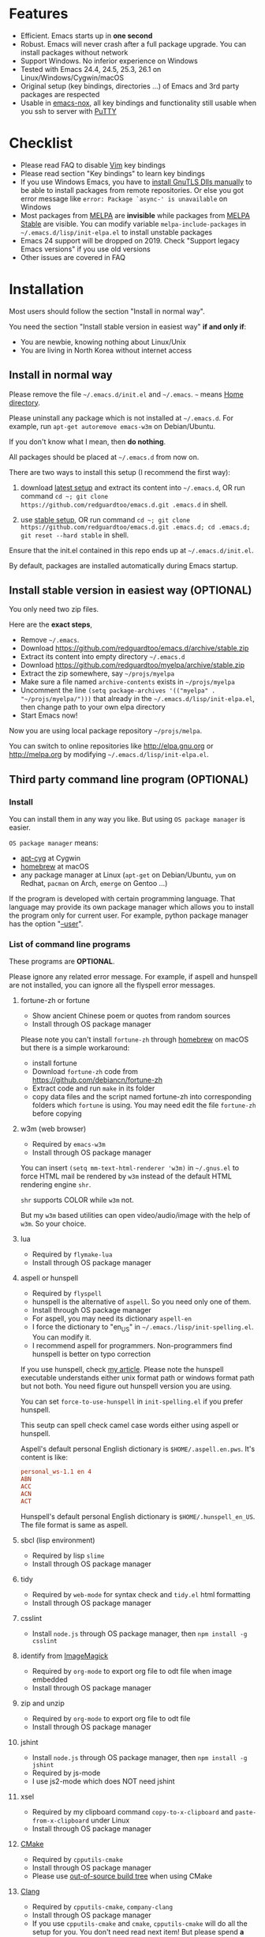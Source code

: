 * Features
- Efficient. Emacs starts up in *one second*
- Robust. Emacs will never crash after a full package upgrade. You can install packages without network
- Support Windows. No inferior experience on Windows
- Tested with Emacs 24.4, 24.5, 25.3, 26.1 on Linux/Windows/Cygwin/macOS
- Original setup (key bindings, directories ...) of Emacs and 3rd party packages are respected
- Usable in [[https://packages.debian.org/emacs-nox][emacs-nox]], all key bindings and functionality still usable when you ssh to server with [[http://www.putty.org/][PuTTY]]
* Checklist
- Please read FAQ to disable [[http://www.vim.org][Vim]] key bindings
- Please read section "Key bindings" to learn key bindings
- If you use Windows Emacs, you have to [[https://emacs.stackexchange.com/questions/27202/how-do-i-install-gnutls-for-emacs-25-1-on-windows][install GnuTLS Dlls manually]] to be able to install packages from remote repositories. Or else you got error message like =error: Package `async-' is unavailable= on Windows
- Most packages from [[http://melpa.org][MELPA]] are *invisible* while packages from [[https://stable.melpa.org][MELPA Stable]] are visible. You can modify variable =melpa-include-packages= in =~/.emacs.d/lisp/init-elpa.el= to install unstable packages
- Emacs 24 support will be dropped on 2019. Check "Support legacy Emacs versions" if you use old versions
- Other issues are covered in FAQ
* Installation
Most users should follow the section "Install in normal way".

You need the section "Install stable version in easiest way" *if and only if*:
- You are newbie, knowing nothing about Linux/Unix
- You are living in North Korea without internet access
** Install in normal way
Please remove the file =~/.emacs.d/init.el= and =~/.emacs=. =~= means [[https://en.wikipedia.org/wiki/Home_directory][Home directory]].

Please uninstall any package which is not installed at =~/.emacs.d=. For example, run =apt-get autoremove emacs-w3m= on Debian/Ubuntu.

If you don't know what I mean, then *do nothing*.

All packages should be placed at =~/.emacs.d= from now on.

There are two ways to install this setup (I recommend the first way):

1. download [[https://github.com/redguardtoo/emacs.d/archive/master.zip][latest setup]] and extract its content into =~/.emacs.d=, OR run command =cd ~; git clone https://github.com/redguardtoo/emacs.d.git .emacs.d= in shell.

2. use [[https://github.com/redguardtoo/emacs.d/archive/stable.zip][stable setup]], OR run command =cd ~; git clone https://github.com/redguardtoo/emacs.d.git .emacs.d; cd .emacs.d; git reset --hard stable= in shell.

Ensure that the init.el contained in this repo ends up at =~/.emacs.d/init.el=.

By default, packages are installed automatically during Emacs startup.

** Install stable version in easiest way (OPTIONAL)
You only need two zip files.

Here are the *exact steps*,
- Remove =~/.emacs=.
- Download [[https://github.com/redguardtoo/emacs.d/archive/stable.zip]]
- Extract its content into empty directory =~/.emacs.d=
- Download [[https://github.com/redguardtoo/myelpa/archive/stable.zip]]
- Extract the zip somewhere, say =~/projs/myelpa=
- Make sure a file named =archive-contents= exists in =~/projs/myelpa=
- Uncomment the line =(setq package-archives '(("myelpa" . "~/projs/myelpa/")))= that already in the =~/.emacs.d/lisp/init-elpa.el=, then change path to your own elpa directory
- Start Emacs now!

Now you are using local package repository =~/projs/melpa=.

You can switch to online repositories like http://elpa.gnu.org or http://melpa.org by modifying =~/.emacs.d/lisp/init-elpa.el=.
** Third party command line program (OPTIONAL)
*** Install
You can install them in any way you like. But using =OS package manager= is easier.

=OS package manager= means:
- [[https://github.com/transcode-open/apt-cyg][apt-cyg]] at Cygwin
- [[https://github.com/mxcl/homebrew][homebrew]] at macOS
- any package manager at Linux (=apt-get= on Debian/Ubuntu, =yum= on Redhat, =pacman= on Arch, =emerge= on Gentoo ...)

If the program is developed with certain programming language. That language may provide its own package manager which allows you to install the program only for current user. For example, python package manager has the option "[[https://packaging.python.org/tutorials/installing-packages/][--user]]".
*** List of command line programs
These programs are *OPTIONAL*.

Please ignore any related error message. For example, if aspell and hunspell are not installed, you can ignore all the flyspell error messages.
**** fortune-zh or fortune
- Show ancient Chinese poem or quotes from random sources
- Install through OS package manager

Please note you can't install =fortune-zh= through [[https://brew.sh/][homebrew]] on macOS but there is a simple workaround:
- install fortune
- Download =fortune-zh= code from [[https://github.com/debiancn/fortune-zh]]
- Extract code and run =make= in its folder
- copy data files and the script named fortune-zh into corresponding folders which =fortune= is using. You may need edit the file =fortune-zh= before copying
**** w3m (web browser)
- Required by =emacs-w3m=
- Install through OS package manager

You can insert =(setq mm-text-html-renderer 'w3m)= in =~/.gnus.el= to force HTML mail be rendered by =w3m= instead of the default HTML rendering engine =shr=.

=shr= supports COLOR while =w3m= not.

But my =w3m= based utilities can open video/audio/image with the help of =w3m=. So your choice.
**** lua
- Required by =flymake-lua=
- Install through OS package manager
**** aspell or hunspell
- Required by =flyspell=
- hunspell is the alternative of =aspell=. So you need only one of them.
- Install through OS package manager
- For aspell, you may need its dictionary =aspell-en=
- I force the dictionary to "en_US" in =~/.emacs./lisp/init-spelling.el=. You can modify it.
- I recommend aspell for programmers. Non-programmers find hunspell is better on typo correction

If you use hunspell, check [[http://blog.binchen.org/posts/what-s-the-best-spell-check-set-up-in-emacs.html][my article]]. Please note the hunspell executable understands either unix format path or windows format path but not both. You need figure out hunspell version you are using.

You can set =force-to-use-hunspell= in =init-spelling.el= if you prefer hunspell.

This seutp can spell check  camel case words either using aspell or hunspell.

Aspell's default personal English dictionary is =$HOME/.aspell.en.pws=. It's content is like:
#+begin_src conf
personal_ws-1.1 en 4
ABN
ACC
ACN
ACT
#+end_src

Hunspell's default personal English dictionary is =$HOME/.hunspell_en_US=. The file format is same as aspell.
**** sbcl (lisp environment)
- Required by lisp =slime=
- Install through OS package manager

**** tidy
- Required by =web-mode= for syntax check and =tidy.el= html formatting
- Install through OS package manager
**** csslint
- Install =node.js= through OS package manager, then =npm install -g csslint=
**** identify from [[http://www.imagemagick.org/][ImageMagick]]
- Required by =org-mode= to export org file to odt file when image embedded
- Install through OS package manager
**** zip and unzip
- Required by =org-mode= to export org file to odt file
- Install through OS package manager
**** jshint
- Install =node.js= through OS package manager, then =npm install -g jshint=
- Required by js-mode
- I use js2-mode which does NOT need jshint
**** xsel
- Required by my clipboard command =copy-to-x-clipboard= and =paste-from-x-clipboard= under Linux
- Install through OS package manager
**** [[http://www.cmake.org][CMake]]
- Required by =cpputils-cmake=
- Install through OS package manager
- Please use [[http://www.cmake.org/Wiki/CMake_FAQ][out-of-source build tree]] when using CMake

**** [[http://clang.llvm.org][Clang]]
- Required by =cpputils-cmake=, =company-clang=
- Install through OS package manager
- If you use =cpputils-cmake= and =cmake=, =cpputils-cmake= will do all the setup for you. You don't need read next item! But please spend *a few minutes to learn the basics of cmake*! There is a one minute step-by-step-guide in [[https://github.com/redguardtoo/cpputils-cmake][README of cpputils-cmake]] to teach you how to use cmake.
- If you use =company-clang=, add =(setq company-clang-arguments '("-I/example1/dir" "-I/example2/dir"))= into ~/.emacs.d/init.el

**** Pandoc
- Required by =markdown-preview= from =markdown-mode=
- Install through OS package manager
**** GCC/Make
- Required by =flymake=
- Install through OS package manager
**** [[https://addons.mozilla.org/en-us/firefox/addon/mozrepl/][MozRepl (Firefox addon)]]
- Required by [[http://www.emacswiki.org/emacs/MozRepl][MozRepl]]
- Used by Firefox

**** [[http://ctags.sourceforge.net][CTags]]
- It creates tags file for code navigation and code completion
- Required by many tags related packages
- Install through OS package manager
- See [[http://blog.binchen.org/?p=1057][How to use ctags in Emacs effectively]]

**** [[http://www.gnu.org/software/global][GNU Global]]
- Required by =counsel-gtags=
- It creates index files for code navigation and auto-completion
- Please read [[https://www.gnu.org/software/global/manual/global.html][GNU Global manual]] to understand environment variables =GTAGSLIBPATH= and =MAKEOBJDIRPREFIX=
- Install through OS package manager
**** LibreOffice
- Only the executable =soffice= is used when converting odt file into doc/pdf
- conversion happens automatically when exporting org-mode to odt
- The conversion command is in variable =org-export-odt-convert-processes=
- Install through OS package manager
**** js-beautify
- Beautify javascript code
- Install [[http://pip.readthedocs.org/en/stable/installing/][pip]] through OS package manager, then =pip install jsbeautifier=
**** syntaxerl
- syntax check [[http://www.erlang.org/][Erlang]] through flymake
- Install from [[https://github.com/ten0s/syntaxerl]]
**** jedi & flake8
- Required by [[https://github.com/jorgenschaefer/elpy][elpy]] which is python IDE
- At least =pip install jedi flake8=. Check elpy website for more tips.
**** sdcv (console version of StarDict)
- Required by sdcv.el
- Install through OS package manager
- Run =curl http://abloz.com/huzheng/stardict-dic/dict.org/stardict-dictd_www.dict.org_wn-2.4.2.tar.bz2 | tar jx -C ~/.stardict/dic= to install dictionary
**** [[https://github.com/BurntSushi/ripgrep][ripgrep]]
- Used by =M-x counsel-etags-grep= to search text in files
- Run =curl https://sh.rustup.rs -sSf | sh= in shell to install [[https://www.rust-lang.org/][Rust]] then =cargo install ripgrep=
- Tweak environment variable PATH to let Emacs find ripgrep
I will keep using =ripgrep= instead of =the-silver-searcher= from now on.
* Usage
I *avoid overriding the original setup* of third party command line program.

If I mention certain directories is used by certain program, you can always find the same information in its original manual.

You can also =grep keyword= in the directory =~/.emacs.d/lisp= if you got any question on setup.
** Tutorial (OPTIONAL)
Basic knowledge of Linux/Unix is required. At least you should understand the words like "environment variable", "shell", "stdin", "stdout", "man", "info".
*** Basic tutorial
Everyone should finish this tutorial at first.
**** Step 1, learn OS basics
At minimum you need know,
- What is [[https://en.wikipedia.org/wiki/Environment_variable][Environment Variable]] 
- What is [[https://en.wikipedia.org/wiki/Pipeline_(Unix)][Pipeline (Unix)]], [[https://en.wikipedia.org/wiki/Standard_streams][Standard Streams]]

The purpose it to know how Emacs interacts with other command line programs.
**** Step 2, read official tutorial at least once
Press =C-h t= in Emacs ("C" means Ctrl key, "M" means Alt key) to read bundled tutorial. 

At minimum you need know:
- How to move cursor
- =C-h v= to describe variable
- =C-h f= to describe function
- =C-h k= to check function key binding
**** Step 3, know org-mode basics
[[http://orgmode.org/][Org-mode]] is for notes-keeping and planning.

Please watch [[https://www.youtube.com/watch?v=oJTwQvgfgMM][Carsten Dominik's talk]]. It's really simple. The only hot key to remember is =Tab=.
**** Step 4, start from a real world problem
You can visit [[http://www.emacswiki.org/emacs/][EmacsWiki]] for the solution. Newbies can ask for help at [[http://www.reddit.com/r/emacs/]].
*** Evil-mode tutorial
Required for vim user,
- Finish [[http://superuser.com/questions/246487/how-to-use-vimtutor][vimtutor]].
- Read ~/.emacs.d/site-lisp/evil/doc/evil.pdf
*** Methodology
See [[https://github.com/redguardtoo/mastering-emacs-in-one-year-guide][Master Emacs in One Year]].
** Key bindings
You don't need remember key bindings. At the beginning, try `M-x my-command` (corresponding key binding is also displayed) instead.

Most key bindings are defined in =~/.emacs.d/lisp/init-evil.el=.

For example, =(nvmap :prefix "," "bu" 'backward-up-list)= means pressing ",bu" executes command =backward-up-list=.

The tutorials I recommended provides enough information about commands.

Besides, "[[http://blog.binchen.org/posts/how-to-be-extremely-efficient-in-emacs.html][How to be extremely efficient in Emacs]]" lists my frequently used commands.

[[https://github.com/abo-abo/hydra][Hydra]] is used to define key bindings when evil-mode is disabled. See =~/.emacs.d/lisp/init-hydra.el= for details.

You can always press =C-c C-y= anywhere to bring up default hydra menu.

You can override any key bindings in =~/.custome.el=.
* FAQ
** default terminal shell
You can customize =my-term-program= whose default value is =/bin/bash=. It's used by =ansi-term= and =multi-term=.
** Override default setup
Place your setup in =~/.custom.el=.
** Code navigation and auto-completion
It's usable out of box using [[http://ctags.sourceforge.net/][Ctags]]. All you need do is to install Ctags.

To navigate, =M-x counsel-etags-find-tag-at-point=.

To enable code auto-completion, =M-x counsel-etags-scan-code= at least once.

Optionally, you can add =(add-hook 'after-save-hook 'counsel-etags-virtual-update-tags)= into your =.emacs= to automatically update tags file.

No further setup is required.
** Color theme
*** Preview color theme
Check [[https://emacsthemes.com/]].

Write down the name of color theme (for example, molokai).

*** Setup color theme manually (recommended)
You can =M-x counsel-load-theme= to switch themes.

Or you can insert below code into end of =~/.custom.el= or =~/.emacs.d/init.el=,
#+begin_src elisp
;; Please note the color theme's name is "molokai"
(when (or (display-graphic-p)
          (string-match-p "256color"(getenv "TERM")))
  (load-theme 'molokai t))
#+end_src

You can also run =M-x random-color-theme= to load random color theme.
*** Use color theme in terminal
Start Emacs this way,
#+BEGIN_SRC sh
TERM=xterm-256color emacs -nw
#+END_SRC
** Grep/Replace text in project
Many third party plugins bundled in this setup have already provided all the features you needed. For example, if you use =git=, =counsel-git-grep= from package [[https://github.com/abo-abo/swiper][counsel/ivy]] works out of the box.

A generic grep program =counsel-etags-grep= is provided if you don't use =git=. Since =counsel-etags-grep= is based on =counsel/ivy=, it also supports "multi-editing via Ivy". You could read [[https://sam217pa.github.io/2016/09/11/nuclear-power-editing-via-ivy-and-ag/][Nuclear weapon multi-editing via Ivy and Ag]] to get the idea.


Multi-edit workflow is optimized. After =M-x counsel-etags-grep= or pressing ",qq", press =C-c C-o C-x C-q= to enable =wgrep-mode=. You can edit text (for example, delete lines) in =wgrep-mode= directly.

You can specify the ignore regex like =!keyword1= in =ivy=. If you want to ignore multiple keywords, you *must* use syntax like =!keyword1\|!keyword2=. As I tested in counsel v0.9.1, non of its grep commands supports ignore syntax *reliably*. So I suggest using =counsel-etags-grep= instead.
** Hydra/Swiper/Counsel/Ivy
I love all the packages from [[https://github.com/abo-abo][Oleh Krehel (AKA abo-abo)]]. Every article from his [[https://oremacs.com/][blog]] is worth reading ten times.

You can input =:keyword= in ivy UI to search by Chinese Pinyin.
** js2-mode
I release patched =js2-mode= based on [[https://github.com/mooz/js2-mode][latest official version]] every three months. My patched version has better imenu support.

Please =package-refresh-content= from time to time upgrade =js2-mode=.
** React and JSX
I use =rjsx-mode= with Emacs v25+. It's based on =js2-mode= so it has excellent imenu support.

But =web-mode= v15+ is also very popular to edit jsx files.

In order to replace =rjsx-mode= with =web-mode=, you need search line =(add-to-list 'auto-mode-alist '("\\.jsx\\'" . rjsx-mode))= in =init-javascript.el= and replace =rjsx-mode= with =web-mode= on that line.
** git-gutter
I use modified version of =git-gutter= for now until my pull request is merged into official repository.

You can set =git-gutter:exp-to-create-diff= to make git gutter support other VCS (Perforce, for example),
#+begin_src elisp
(setq git-gutter:exp-to-create-diff
      (shell-command-to-string (format "p4 diff -du -db %s"
                                       (file-relative-name buffer-file-name))))
#+end_src
** Start a shell inside Emacs
Please =M-x multi-term=.

If you want to use Zsh instead of Bash, please modify init-term-mode.el
** Setup fonts in GUI Emacs
Non-Chinese use [[https://github.com/rolandwalker/unicode-fonts][unicode-fonts]].

Chinese use [[https://github.com/tumashu/chinese-fonts-setup][chinese-fonts-setup]].

They are not included in this setup. You need install them manually.
** Synchronize setup with Git
Synchronize from my stable setup which is updated every 6+ months:
#+begin_src bash
git pull https://redguardtoo@github.com/redguardtoo/emacs.d.git stable
#+end_src

Or latest setup which is unstable:
#+begin_src bash
git pull https://redguardtoo@github.com/redguardtoo/emacs.d.git
#+end_src

If you don't like my commits, you can revert them:
#+begin_src bash
# always start from the latest related commit
git revert commit-2014-12-01
git revert commit-2014-11-01
#+end_src
** Indentation
Learn [[http://www.emacswiki.org/emacs/IndentationBasics][basics]]. Then use [[http://blog.binchen.org/posts/easy-indentation-setup-in-emacs-for-web-development.html][my solution]].
** Editing Lisp
Please note [[http://emacswiki.org/emacs/ParEdit][paredit-mode]] is enabled when editing Lisp. Search "paredit cheat sheet" to learn its key bindings.
** Use [[https://github.com/Malabarba/smart-mode-line][smart-mode-line]] or [[https://github.com/milkypostman/powerline][powerline]]?
Comment out =(require 'init-modeline)= in init.el at first.
** Key bindings doesn't work?
Other desktop applications may intercept the key bindings. For example, someone [[https://github.com/redguardtoo/emacs.d/issues/320][reported QQ on windows 8 can intercept "M-x"]].
** Use org-mode
Press =M-x org-version=, then read corresponding online manual to setup.

For example, =org-capture= need your [[http://orgmode.org/manual/Setting-up-capture.html#Setting-up-capture][manual setup]].
** macOS user?
Please replace legacy Emacs 22 and ctags with the new versions.

The easiest way is change [[https://en.wikipedia.org/wiki/PATH_(variable)][Environment variable PATH]].
** Locked packages
Some packages (Evil, Web-mode ...) are so important to my workflow that they are locked.

Those packages are placed at =~/.emacs.d/site-lisp=.

They will not be upgraded through ELPA unless you delete them at =~/.emacs.d/site-lisp= at first.
** Customize global variables
Some variables are hard coded so you cannot "M-x customize" to modify them.

Here are the steps to change their values:
- Find the variable description by =M-x customize=
- For text "Company Clang Insert Arguments", search =company-clang-insert-argument= in =~/.emacs.d/lisp/=
- You will find =~/.emacs.d/lisp/init-company.el= and modify =company-clang-insert-argument=

BTW, please *read my comments* above the code at first.
** Open/Save file with Counsel/Ivy
Keep pressing =C-M-j= to ignore candidates and open/save files using current input.

You can also press =M-o= to apply other action on selected file. See [[https://oremacs.com/2015/07/23/ivy-multiaction/]] for details.
** Windows
I strongly suggest [[http://www.cygwin.com/][Cygwin]] version of Emacs. But native windows version is OK if it knows how to find the third party command line programs. Cygwin provides most of them by default. Please add =C:\Cygwin64\bin= to environment variable =PATH= so Emacs can detect the program automatically.

By default, environment variable =HOME= points to the directory =C:\Users\<username>= on Windows 7+. You need copy the folder =.emacs.d= into that directory. Or you can setup =HOME=.
** Yasnippet
- Instead of =M-x yas-expand= or pressing =TAB= key, you can press =M-j= instead.
- Yasnippet works out of box. But you can =M-x my-yas-reload-all= to force Yasnippet compile all the snippets. If you run =my-yas-reload-all= once, you need always to run it when you update the snippets. The purpose of =my-yas-reload-all= is to optimize the Emacs startup only. IMO, it's not worth the effort.
- You can add your snippets into =~/.emacs.d/snippets=.
- Run =grep -rns  --exclude='.yas*' 'key:' *= in =~/.emacs.d/snippets= to see my own snippets
** Non-English users
Locale must be *UTF-8 compatible*. For example, as I type =locale= in shell, I got the output "zh_CN.UTF-8".
** Behind corporate firewall
Run below command in shell:
#+begin_src bash
http_proxy=http://yourname:passwd@proxy.company.com:8080 emacs -nw
#+end_src
** Government blocks the internet
Try [[https://github.com/XX-net/XX-Net]]. Run command =http_proxy=http://127.0.0.1:8087 emacs -nw= in shell after starting XX-Net.
** Email
If you use Gnus for email, check =init-gnus.el= and read [[http://blog.binchen.org/?p=403][my Gnus tutorial]].
** Cannot download packages?
Some package cannot be downloaded automatically because of network problem.

You could =M-x package-refresh-content= and restart Emacs. the package will be installed automatically.
** use packages on [[https://elpa.gnu.org/][GNU ELPA]]
By default, packages from GNU ELPA are NOT available. Search the line "uncomment below line if you need use GNU ELPA" in =init-elpa.el= if you want to access GNU ELPA.

For example, [[https://github.com/flycheck/flycheck][flycheck]] requires packages from GNU ELPA.
** Disable Vim key bindings
By default EVIL (Vim emulation in Emacs) is used. Comment out line containing =(require 'init-evil)= in init.el to unload it.
** Evil setup
It's defined in =~/.emacs.d/lisp/init-evil.el=. Press =C-z= to switch between Emacs and Vim key bindings.

Please read [[https://github.com/emacs-evil/evil/raw/master/doc/evil.pdf][its PDF manual]] before using evil-mode.
** C++ auto-completion doesn't work?
I assume you are using [[https://github.com/company-mode/company-mode][company-mode]]. Other packages have similar setup.

There are many ways to scan the C++ source files. The Emacs Lisp code and command line programs to scan the C++ files are company backends. =company-clang= is a popular backend because Clang is good at processing C++.

If you use clang to parse the C++ code:
- Make sure code is syntax correct
- assign reasonable value into company-clang-arguments

Here is sample code:
#+begin_src elisp
(setq company-clang-arguments '("-I/home/myname/projs/test-cmake" "-I/home/myname/projs/test-cmake/inc"))
#+end_src

In "friendly" Visual C++, [[http://www.codeproject.com/Tips/588022/Using-Additional-Include-Directories][similar setup]] is required.

You can use other company backends instead of =company-clang=. For example, you can use =company-gtags= and [[https://www.gnu.org/software/global/][GNU Global]] instead. See [[http://blog.binchen.org/posts/emacs-as-c-ide-easy-way.html][Emacs as C++ IDE, easy way]] for details.

Other backends produce less precise results but are more efficient and easier to setup.
** Auto-completion for other languages
It's similar to C++ setup. You can use company as frontend. But backend is the key. For example, you can't use =company-clang= for PHP because Clang can't handle PHP. But GNU Global supports PHP, so you can use =company-gtags= instead.

For languages GNU Global doesn't support, you can always fall back to =company-etags= and [[https://en.wikipedia.org/wiki/Ctags][Ctags]] by using regular expression. Regular expressions could be placed in =~/.ctags=.

You can also complete line by =M-x eacl-complete-line= and complete multi-lines statement by =M-x eacl-complete-statement=.
** Chinese Input Method Editor
   =M-x toggle-input-method= to toggle input method [[https://github.com/tumashu/pyim][pyim]].

If your *personal* dictionary =~/.eim/personal.pyim= exists, it will be used.

You can =M-x my-pyim-export-dictionary= to export your personal words into personal.pyim. Check =init-chinese-pyim.el= for more information.
** Install multiple versions of Emacs
Run below commands in shell:
#+begin_src bash
mkdir -p ~/tmp;
curl http://ftp.gnu.org/gnu/emacs/emacs-24.4.tar.gz | tar xvz -C ~/tmp/emacs-24.4
cd ~/tmp/emacs-24.4;
mkdir -p ~/myemacs/24.4;
rm -rf ~/myemacs/24.4/*;
./configure --prefix=~/myemacs/24.4 --without-x --without-dbus --without-sound && make && make install
#+end_src

Feel free to replace 24.4 with other version number.
** Change Time Locale
Insert below code into =~/.emacs= or =~/.custom.el,
#+begin_src elisp
;; Use en_US locale to format time.
;; if not set, the OS locale is used.
(setq system-time-locale "C")
#+end_src
** Directory structure
=~/.emacs.d/init.el= is the main file. It includes all the other *.el files.

=~/.emacs.d/lisp/init-elpa.el= defines what packages will be installed from [[http://melpa.org][MELPA]].

Packages are installed into =~/.emacs.d/elpa/=.

I also manually download and extract some packages into =~/.emacs.d/site-lisp/=. Packages in =~/.emacs.d/site-lisp/= are *not visible* to the package manager.

My own snippets is at =~/.emacs.d/snippets=.

Other directories don't matter.
* Support legacy Emacs versions
** Emacs 23
Version 1.2 of this setup is the last version to support Emacs v23.

Here are the steps to use that setup:
- Download [[https://github.com/redguardtoo/emacs.d/archive/1.2.zip]]
- Download [[https://github.com/redguardtoo/myelpa/archive/1.2.zip]]
- Follow the section =Install stable version in easiest way= but skip the download steps
** Emacs 24.3
Version 2.6 is the last version to support =Emacs 24.3=.

Download [[https://github.com/redguardtoo/emacs.d/archive/2.6.zip]] and [[https://github.com/redguardtoo/myelpa/archive/2.6.zip]] and you are good to go.
** Emacs 24.4 and 24.5
Support will be dropped on 2019
* Tips
- Never turn off any bundled mode if it's on by default. Future version of Emacs may assume it's on. Tweak its flag in mode hook instead!
- Git skills are *extremely useful*. Please read the chapters "Git Basics", "Git Branching", "Git Tools" from [[https://git-scm.com/book/en/][Pro Git]]
- You can run =optimize-emacs-startup= to compile "*.el" under =~/.emacs.d/lisp/=
* Report bug
- Please check [[http://www.emacswiki.org/emacs/][EmacsWiki]] and my FAQ at first
- If the issue is still NOT resolved, restart Emacs with option =---debug-init=, run =M-x toggle-debug-on-error= in Emacs. Try to reproduce the issue
- Send error messages to the original developer if it's third party package issue
- If you are *sure* it's my issue, file bug report at [[https://github.com/redguardtoo/emacs.d]]. Don't email me!

Bug report should include details (OS, Emacs version ...).
